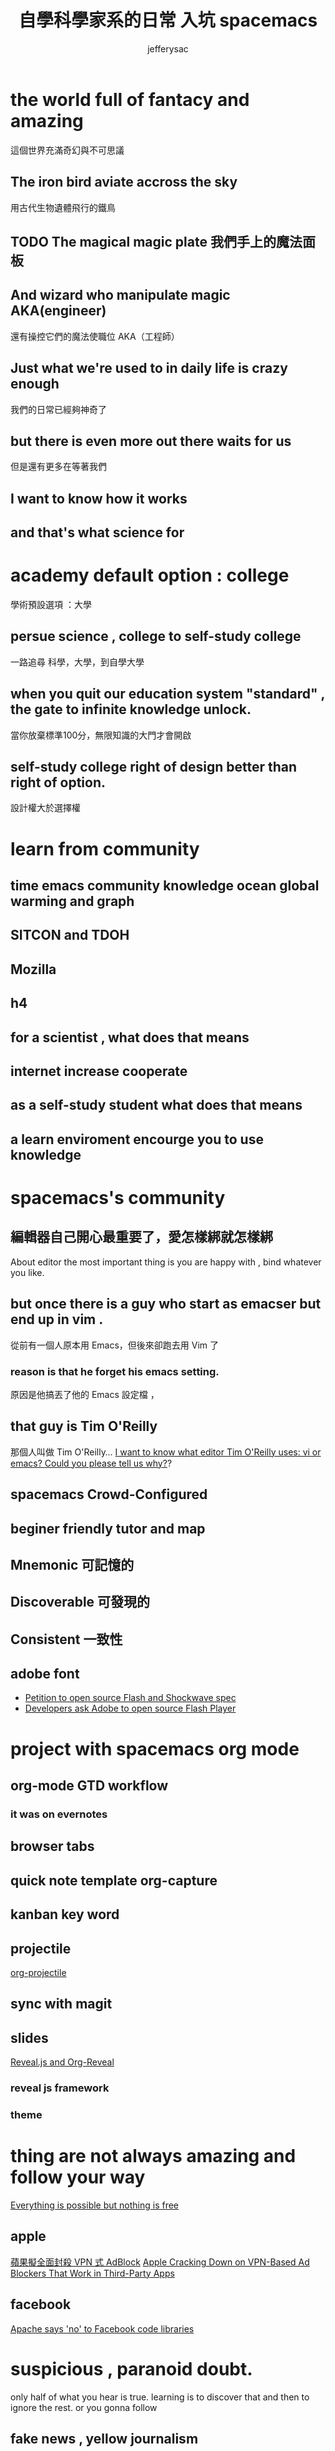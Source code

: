 
#+Title: 自學科學家系的日常 入坑 spacemacs
#+Author: jefferysac 
#+Email: jeffery.sac@gmail.com
#+OPTIONS: toc:nil num:nil	
#+REVEAL_ROOT:reveal.js
#+OPTIONS: reveal_width:1600
#+OPTIONS: reveal_height:400
#+REVEAL_MARGIN: 0.1
#+REVEAL_MIN_SCALE: 0.5
#+REVEAL_MAX_SCALE: 1.5
#+OPTIONS: reveal_center:nil 
#+OPTIONS: reveal_rolling_links:t reveal_keyboard:t reveal_overview:t 
#+REVEAL_HLEVEL: 1
#+REVEAL_TRANS: default   
#+REVEAL_THEME: black
#+REVEAL_HEAD_PREAMBLE: <meta name="description" content="Title">

* the world full of fantacy and amazing
   這個世界充滿奇幻與不可思議
** The iron bird aviate accross the sky 
   用古代生物遺體飛行的鐵鳥
** TODO The magical magic plate 我們手上的魔法面板
** And wizard who manipulate magic AKA(engineer)
   還有操控它們的魔法使職位 AKA（工程師）
** Just what we're used to in daily life is crazy enough 
   我們的日常已經夠神奇了
** but there is even more out there waits for us
   但是還有更多在等著我們
** I want to know how it works 
** and that's what science for  
* academy default option : college
  學術預設選項 ：大學
** persue science , college to self-study college
   一路追尋 科學，大學，到自學大學
** when you quit our education system "standard" , the gate to infinite knowledge unlock.
   當你放棄標準100分，無限知識的大門才會開啟
** self-study college right of design better than right of option.
   設計權大於選擇權
* learn from community
** time emacs community knowledge ocean global warming and graph
** SITCON and TDOH 
** Mozilla
** h4 
** for a scientist , what does that means
:PROPERTIES:
:reveal_background: images/sci-hub-thumbnail.jpg
:reveal_background_size: 300px 
:reveal_background_trans: slide
:END:
** internet increase cooperate 
** as a self-study student what does that means
** a learn enviroment encourge you to use knowledge
* spacemacs's community 
** 編輯器自己開心最重要了，愛怎樣綁就怎樣綁
   About editor the most important thing is you are happy with , bind whatever you like. 
** but once there is a guy who start as emacser but end up in vim .
   從前有一個人原本用 Emacs，但後來卻跑去用 Vim 了
*** reason is that he forget his emacs setting.
    原因是他搞丟了他的 Emacs 設定檔 ，
** that guy is  Tim O'Reilly  
    那個人叫做 Tim O'Reilly...   
    [[http://archive.oreilly.com/pub/a/oreilly/ask_tim/1999/unix_editor.html][I want to know what editor Tim O'Reilly uses: vi or emacs? Could you please tell us why?]]?

** spacemacs Crowd-Configured
** beginer friendly tutor and map 
** Mnemonic 可記憶的
** Discoverable 可發現的
:PROPERTIES:
:reveal_background: images/Arch-Thief_Rafaam.png
:reveal_background_size: 600px 
:reveal_background_trans: slide
:END:

** Consistent 一致性
** adobe font
   + [[https://github.com/pakastin/open-source-flash][Petition to open source Flash and Shockwave spec]]
   + [[http://opensourceforu.com/2017/07/developers-ask-adobe-open-source-flash-player/][Developers ask Adobe to open source Flash Player]] 
* project with spacemacs org mode  
** org-mode GTD workflow
*** it was on evernotes
** browser tabs
** quick note template org-capture 
** kanban key word
** projectile
   [[https://github.com/IvanMalison/org-projectile][org-projectile]]
** sync with magit 
** slides 
  [[https://github.com/yjwen/org-reveal][Reveal.js and Org-Reveal]] 
*** reveal js framework
*** theme

* thing are not always amazing and follow your way
 [[https://m.signalvnoise.com/everything-is-possible-but-nothing-is-free-714b835e8db3][Everything is possible but nothing is free]] 
** apple
   [[https://technews.tw/2017/07/19/apple-cracking-down-on-vpn-based-ad-blockers-that-work-in-third-party-apps/][蘋果擬全面封殺 VPN 式 AdBlock]]
   [[https://www.macrumors.com/2017/07/14/apple-ad-blocking-app-crackdown/][Apple Cracking Down on VPN-Based Ad Blockers That Work in Third-Party Apps]]
** facebook
   [[https://www.theregister.co.uk/2017/07/17/apache_says_no_to_facebook_code_libraries/][Apache says 'no' to Facebook code libraries]]
* suspicious , paranoid doubt. 
  only half of what you hear is true. learning is to discover that and then to ignore the rest.
or you gonna follow
** fake news , yellow journalism 
   [[https://www.youtube.com/watch?v=UIn33sDwKqQ][Film Theory: Is Fake News KILLING the Internet?]]
** subscribe to support   
   [[https://ncase.itch.io/wbwwb][WE BECOME WHAT WE BEHOLD]]
* COSCUP here you are 
** [[https://english4biologymajor.blogspot.tw/2017/07/symposium.html][研討會（symposium）原來是一起喝酒的趴踢]]
